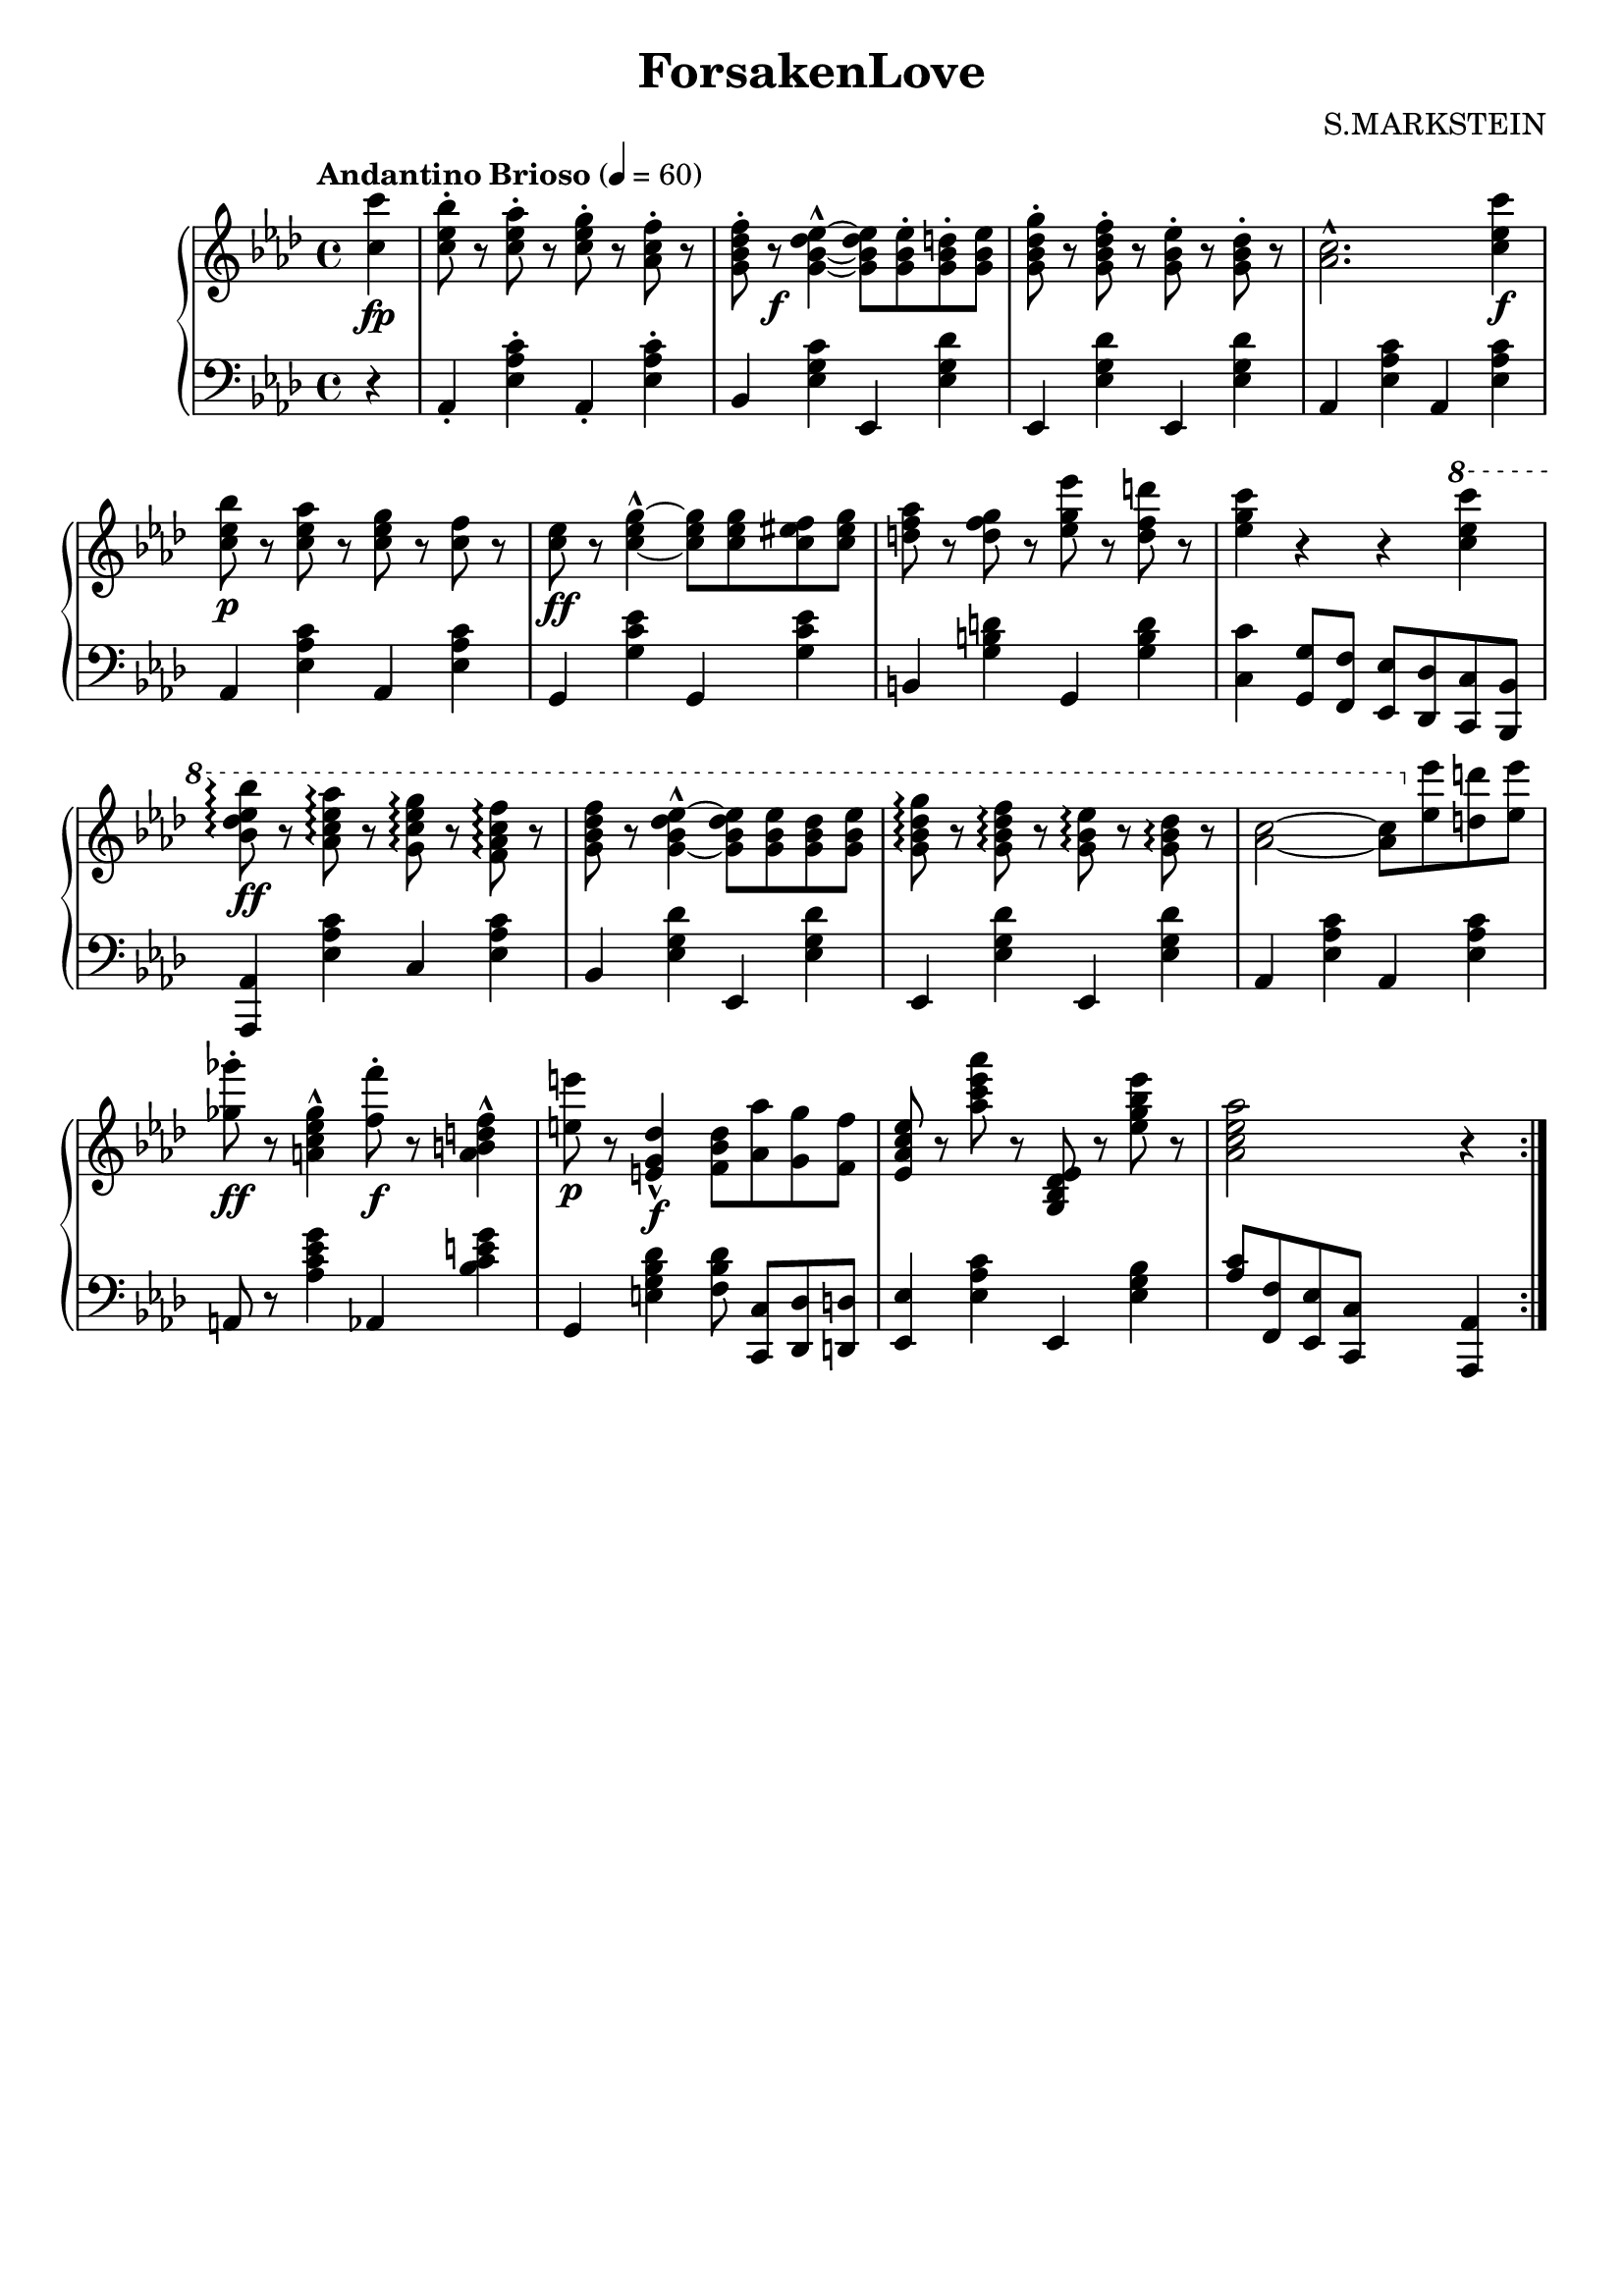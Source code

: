 \version "2.20.0"
\language "english"

\header {
	title = "ForsakenLove"
	composer = "S.MARKSTEIN"
	% Remove default LilyPond tagline
	tagline = ##f
}

\paper {
	#(set-paper-size "a4")
}

\layout {
	\context {
		\Score
		\remove "Bar_number_engraver"
	}
}

global = {
	\key af \major
	\time 4/4
	\partial 4
	\tempo "Andantino Brioso" 4=60
}

right = \relative c'' {
	\global
	<c c'> \fp
	<c-. ef bf'>8 r <c-. ef af> r <c-. ef g> r <af-. c f> r
	<g-. bf df f> r \f <g~ bf~ df ef~>4-^ <g bf df ef>8 <g-. bf ef> <g-. bf d> <g bf ef>
	<g-. bf df g> r <g-. bf df f> r <g-. bf ef> r <g-. bf df> r
	<af c>2.-^ <c ef c'>4 \f
	\break
	<c ef bf'>8 \p r <c ef af> r <c ef g> r <c f> r
	<c ef> \ff r <c-^~ ef g~>4 <c ef g>8 <c ef g> <c es f> <c es g>
	<d f af> r <d f g> r <ef g ef'> r <d f d'> r
	<ef g c>4 r r
	\ottava #1
	\set Staff.ottavation = "8"
	<c' ef c'>
	\break
	<bf df ef bf'>8 \ff \arpeggio r <af c ef af> \arpeggio r <g c ef g> \arpeggio r <f af c f> \arpeggio r
	<g bf df f> r	<g-^~ bf df ef~>4 <g bf df ef>8 <g bf ef> <g bf df> <g bf ef>
	<g bf df g> \arpeggio r <g bf df f> \arpeggio r <g bf ef> \arpeggio r <g bf df> \arpeggio r
	<af~ c~>2 <af c>8
	\ottava #0
	<ef ef'> <d d'> <ef ef'>
	\break
	<gf-. gf'> \ff r <gf-^ ef c a>4 <f-. f'>8 \f r <f-^ d b a>4
	% 注意！
	<e e'>8 \p r <df-^ g, e>4 \f <f, bf df>8 <af af'> <g g'> <f f'>
	<ef af c ef> r <af'c ef af> r <g,, bf df ef> r <ef'' g bf ef> r
	<af, c ef af>2 s4 r4 \bar ":|."
}

left = \relative c' {
	\global
	r4
	af,-. <ef'-. af c> af,-. <ef'-. af c>
	bf <ef g c> ef, <ef' g df'>
	ef, <ef' g df'> ef, <ef' g df'>
	af, <ef' af c> af, <ef' af c>
	
	af, <ef' af c> af, <ef' af c>
	g, <g' c ef> g, <g' c ef>
	b, <g' b d> g, <g' b d>
	<c c,> <g g,>8 <f f,> <ef ef,> <df df,> <c c,> <bf bf,>
	
	<af af,>4 <ef' af c> c <ef af c>
	bf <ef g df'> ef, <ef' g df'>
	ef, <ef' g df'> ef, <ef' g df'>
	af, <ef' af c> af, <ef' af c>
	
	a,8 r <af' c ef g>4 af, <bf' c e g>
	g, <e' g bf df> <f bf df>8 <c, c'>[ <df df'> <d d'>]
	<ef ef'>4 <ef' af c> ef, <ef' g bf>
	<af c>8 <f f,> <ef ef,> <c c,> s4 <af af,>4
}

\score {
	\new PianoStaff \with {
		instrumentName = ""
	} <<
		\new Staff = "right" \with {
			midiInstrument = "acoustic grand"
		} \right
		\new Staff = "left" \with {
			midiInstrument = "acoustic grand"
		} { \clef bass \left }
	>>
	\layout { }
	\midi { }
}
